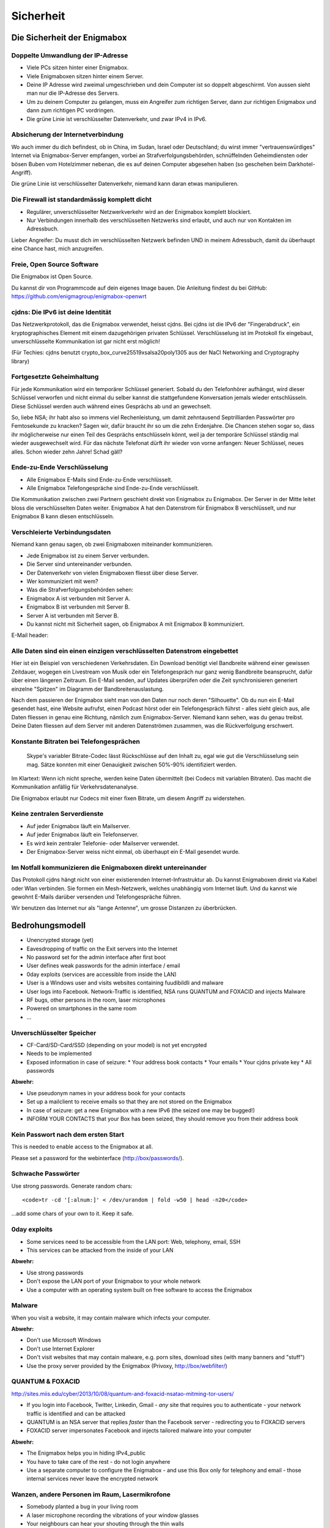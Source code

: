 ==========
Sicherheit
==========

****************************
Die Sicherheit der Enigmabox
****************************

Doppelte Umwandlung der IP-Adresse
==================================

.. image:: images/double-NAT.png

* Viele PCs sitzen hinter einer Enigmabox.
* Viele Enigmaboxen sitzen hinter einem Server.
* Deine IP Adresse wird zweimal umgeschrieben und dein Computer ist so doppelt abgeschirmt. Von aussen sieht man nur die IP-Adresse des Servers.
* Um zu deinem Computer zu gelangen, muss ein Angreifer zum richtigen Server, dann zur richtigen Enigmabox und dann zum richtigen PC vordringen.
* Die grüne Linie ist verschlüsselter Datenverkehr, und zwar IPv4 in IPv6.

Absicherung der Internetverbindung
==================================

Wo auch immer du dich befindest, ob in China, im Sudan, Israel oder Deutschland; du wirst immer "vertrauenswürdiges" Internet via Enigmabox-Server empfangen, vorbei an Strafverfolgungsbehörden, schnüffelnden Geheimdiensten oder bösen Buben vom Hotelzimmer nebenan, die es auf deinen Computer abgesehen haben (so geschehen beim Darkhotel-Angriff).

.. image:: images/bad-dudes.png

Die grüne Linie ist verschlüsselter Datenverkehr, niemand kann daran etwas manipulieren.

Die Firewall ist standardmässig komplett dicht
==============================================

.. image:: images/ebox-firewall.png

* Regulärer, unverschlüsselter Netzwerkverkehr wird an der Enigmabox komplett blockiert.
* Nur Verbindungen innerhalb des verschlüsselten Netzwerks sind erlaubt, und auch nur von Kontakten im Adressbuch.

Lieber Angreifer: Du musst dich *im* verschlüsselten Netzwerk befinden UND in meinem Adressbuch, damit du überhaupt eine Chance hast, mich anzugreifen.

Freie, Open Source Software
===========================

Die Enigmabox ist Open Source.

Du kannst dir von Programmcode auf dein eigenes Image bauen. Die Anleitung findest du bei GitHub: https://github.com/enigmagroup/enigmabox-openwrt

cjdns: Die IPv6 ist deine Identität
===================================

Das Netzwerkprotokoll, das die Enigmabox verwendet, heisst cjdns. Bei cjdns ist die IPv6 der "Fingerabdruck", ein kryptographisches Element mit einem dazugehörigen privaten Schlüssel. Verschlüsselung ist im Protokoll fix eingebaut, unverschlüsselte Kommunikation ist gar nicht erst möglich!

.. image:: images/cjdns-privkey.png

(Für Techies: cjdns benutzt crypto_box_curve25519xsalsa20poly1305 aus der NaCl Networking and Cryptography library)

Fortgesetzte Geheimhaltung
==========================

.. image:: images/forward-secrecy.png

Für jede Kommunikation wird ein temporärer Schlüssel generiert. Sobald du den Telefonhörer aufhängst, wird dieser Schlüssel verworfen und nicht einmal du selber kannst die stattgefundene Konversation jemals wieder entschlüsseln. Diese Schlüssel werden auch während eines Gesprächs ab und an gewechselt.

So, liebe NSA; ihr habt also so immens viel Rechenleistung, um damit zehntausend Septrilliarden Passwörter pro Femtosekunde zu knacken? Sagen wir, dafür braucht ihr so um die zehn Erdenjahre. Die Chancen stehen sogar so, dass ihr möglicherweise nur einen Teil des Gesprächs entschlüsseln könnt, weil ja der temporäre Schlüssel ständig mal wieder ausgewechselt wird. Für das nächste Telefonat dürft ihr wieder von vorne anfangen: Neuer Schlüssel, neues alles. Schon wieder zehn Jahre! Schad gäll?

Ende-zu-Ende Verschlüsselung
============================

* Alle Enigmabox E-Mails sind Ende-zu-Ende verschlüsselt.
* Alle Enigmabox Telefongespräche sind Ende-zu-Ende verschlüsselt.

.. image:: images/end-to-end.png

Die Kommunikation zwischen zwei Partnern geschieht direkt von Enigmabox zu Enigmabox. Der Server in der Mitte leitet bloss die verschlüsselten Daten weiter. Enigmabox A hat den Datenstrom für Enigmabox B verschlüsselt, und nur Enigmabox B kann diesen entschlüsseln.

Verschleierte Verbindungsdaten
==============================

Niemand kann genau sagen, ob zwei Enigmaboxen miteinander kommunizieren.

.. image:: images/metadata-obfs.png

* Jede Enigmabox ist zu einem Server verbunden.
* Die Server sind untereinander verbunden.
* Der Datenverkehr von vielen Enigmaboxen fliesst über diese Server.
* Wer kommuniziert mit wem?
* Was die Strafverfolgungsbehörden sehen:

* Enigmabox A ist verbunden mit Server A.
* Enigmabox B ist verbunden mit Server B.
* Server A ist verbunden mit Server B.
* Du kannst nicht mit Sicherheit sagen, ob Enigmabox A mit Enigmabox B kommuniziert.

E-Mail header:

.. image:: images/pgp-vs-ebox.png

Alle Daten sind ein einen einzigen verschlüsselten Datenstrom eingebettet
=========================================================================

.. image:: images/pile-of-data.png

Hier ist ein Beispiel von verschiedenen Verkehrsdaten. Ein Download benötigt viel Bandbreite während einer gewissen Zeitdauer, wogegen ein Livestream von Musik oder ein Telefongespräch nur ganz wenig Bandbreite beansprucht, dafür über einen längeren Zeitraum. Ein E-Mail senden, auf Updates überprüfen oder die Zeit synchronisieren generiert einzelne "Spitzen" im Diagramm der Bandbreitenauslastung.

Nach dem passieren der Enigmabox sieht man von den Daten nur noch deren "Silhouette". Ob du nun ein E-Mail gesendet hast, eine Website aufrufst, einen Podcast hörst oder ein Telefongespräch führst - alles sieht gleich aus, alle Daten fliessen in genau eine Richtung, nämlich zum Enigmabox-Server. Niemand kann sehen, was du genau treibst. Deine Daten fliessen auf dem Server mit anderen Datenströmen zusammen, was die Rückverfolgung erschwert.

Konstante Bitraten bei Telefongesprächen
========================================

    Skype's variabler Bitrate-Codec lässt Rückschlüsse auf den Inhalt zu, egal wie gut die Verschlüsselung sein mag. Sätze konnten mit einer Genauigkeit zwischen 50%-90% identifiziert werden.

Im Klartext: Wenn ich nicht spreche, werden keine Daten übermittelt (bei Codecs mit variablen Bitraten). Das macht die Kommunikation anfällig für Verkehrsdatenanalyse.

.. image:: images/vbr-wire.png

Die Enigmabox erlaubt nur Codecs mit einer fixen Bitrate, um diesem Angriff zu widerstehen.

Keine zentralen Serverdienste
=============================

.. image:: images/no-central-servers.png

* Auf jeder Enigmabox läuft ein Mailserver.
* Auf jeder Enigmabox läuft ein Telefonserver.
* Es wird kein zentraler Telefonie- oder Mailserver verwendet.
* Der Enigmabox-Server weiss nicht einmal, ob überhaupt ein E-Mail gesendet wurde.

Im Notfall kommunizieren die Enigmaboxen direkt untereinander
=============================================================

.. image:: images/p2p-mesh.png

Das Protokoll cjdns hängt nicht von einer existierenden Internet-Infrastruktur ab. Du kannst Enigmaboxen direkt via Kabel oder Wlan verbinden. Sie formen ein Mesh-Netzwerk, welches unabhängig vom Internet läuft. Und du kannst wie gewohnt E-Mails darüber versenden und Telefongespräche führen.

Wir benutzen das Internet nur als "lange Antenne", um grosse Distanzen zu überbrücken.

****************
Bedrohungsmodell
****************

* Unencrypted storage (yet)
* Eavesdropping of traffic on the Exit servers into the Internet
* No password set for the admin interface after first boot
* User defines weak passwords for the admin interface / email
* 0day exploits (services are accessible from inside the LAN)
* User is a Windows user and visits websites containing fuudibildli and malware
* User logs into Facebook. Network-Traffic is identified, NSA runs QUANTUM and FOXACID and injects Malware
* RF bugs, other persons in the room, laser microphones
* Powered on smartphones in the same room
* ...

Unverschlüsselter Speicher
==========================

* CF-Card/SD-Card/SSD (depending on your model) is not yet encrypted
* Needs to be implemented
* Exposed information in case of seizure:
  * Your address book contacts
  * Your emails
  * Your cjdns private key
  * All passwords

**Abwehr:**

* Use pseudonym names in your address book for your contacts
* Set up a mailclient to receive emails so that they are not stored on the Enigmabox
* In case of seizure: get a new Enigmabox with a new IPv6 (the seized one may be bugged!)
* INFORM YOUR CONTACTS that your Box has been seized, they should remove you from their address book

Kein Passwort nach dem ersten Start
===================================

This is needed to enable access to the Enigmabox at all.

Please set a password for the webinterface (http://box/passwords/).

Schwache Passwörter
===================

Use strong passwords. Generate random chars::

    <code>tr -cd '[:alnum:]' < /dev/urandom | fold -w50 | head -n20</code>

...add some chars of your own to it. Keep it safe.

0day exploits
=============

* Some services need to be accessible from the LAN port: Web, telephony, email, SSH
* This services can be attacked from the inside of your LAN

**Abwehr:**

* Use strong passwords
* Don't expose the LAN port of your Enigmabox to your whole network
* Use a computer with an operating system built on free software to access the Enigmabox

Malware
=======

When you visit a website, it may contain malware which infects your computer.

**Abwehr:**

* Don't use Microsoft Windows
* Don't use Internet Explorer
* Don't visit websites that may contain malware, e.g. porn sites, download sites (with many banners and "stuff")
* Use the proxy server provided by the Enigmabox (Privoxy, http://box/webfilter/)

QUANTUM & FOXACID
=================

http://sites.miis.edu/cyber/2013/10/08/quantum-and-foxacid-nsatao-mitming-tor-users/

* If you login into Facebook, Twitter, Linkedin, Gmail - *any* site that requires you to authenticate - your network traffic is identified and can be attacked
* QUANTUM is an NSA server that replies *faster* than the Facebook server - redirecting you to FOXACID servers
* FOXACID server impersonates Facebook and injects tailored malware into your computer

.. image:: images/image-583940-galleryv9-bsyq.jpg

**Abwehr:**

* The Enigmabox helps you in hiding IPv4_public
* You have to take care of the rest - do not login anywhere
* Use a separate computer to configure the Enigmabox - and use this Box only for telephony and email - those internal services never leave the encrypted network

Wanzen, andere Personen im Raum, Lasermikrofone
===============================================

* Somebody planted a bug in your living room
* A laser microphone recording the vibrations of your window glasses
* Your neighbours can hear your shouting through the thin walls
* Listening to your talking, bypassing every encryption

.. image:: images/las_mic2_306x241.jpg

**Abwehr:**

* Get a bug scanner and scan your room
* Talk low-voiced
* Talk in a window-less room

Eingeschaltete Mobiltelefone im selben Raum
===========================================

* Every powered on smartphone can be turned into a microphone
* Remotely
* Even if it's turned off

**Abwehr:**

.. image:: images/remove-battery.jpg

* Remove the battery from *all* of the smartphones in the room where you are talking
* Have no mobile phone at all, since your location can still be tracked - even if it's an "encrypted mobile phone"


